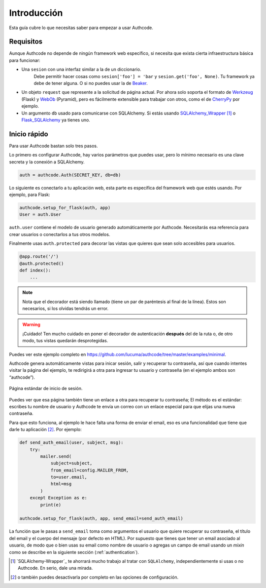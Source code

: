 .. _quickstart:

=============================================
Introducción
=============================================

.. container:: lead

    Esta guía cubre lo que necesitas saber para empezar a usar Authcode.


Requisitos
=============================================

Aunque Authcode no depende de ningún framework web específico, si necesita que exista cierta infraestructura básica para funcionar:

- Una ``sesion`` con una interfaz similar a la de un diccionario.
    Debe permitir hacer cosas como ``sesion['foo'] = 'bar`` y ``sesion.get('foo', None)``. Tu framework ya debe de tener alguna. O si no puedes usar la de `Beaker`_.

- Un objeto ``request`` que represente a la solicitud de página actual. Por ahora solo soporta el formato de `Werkzeug`_ (Flask) y `WebOb`_ (Pyramid), pero es fácilmente extensible para trabajar con otros, como el de `CherryPy`_ por ejemplo.

- Un argumento ``db`` usado para comunicarse con SQLAlchemy. Si estás usando `SQLAlchemy_Wrapper`_ [#]_ o `Flask_SQLAlchemy`_ ya tienes uno.

.. _Beaker: http://beaker.readthedocs.org/
.. _Werkzeug: http://werkzeug.pocoo.org/
.. _WebOb: http://webob.org/
.. _CherryPy: http://www.cherrypy.org/
.. _SQLAlchemy_Wrapper: https://github.com/lucuma/SQLAlchemy-Wrapper/
.. _Flask_SQLAlchemy: http://pythonhosted.org/Flask-SQLAlchemy/


Inicio rápido
=============================================

Para usar Authcode bastan solo tres pasos.

Lo primero es configurar Authcode, hay varios parámetros que puedes usar, pero lo mínimo necesario es una clave secreta y la conexión a SQLAlchemy.

.. code-block:: python

    auth = authcode.Auth(SECRET_KEY, db=db)

Lo siguiente es conectarlo a tu aplicación web, esta parte es específica del framework web que estés usando. Por ejemplo, para Flask:

.. code-block:: python

    authcode.setup_for_flask(auth, app)
    User = auth.User

``auth.user`` contiene el modelo de usuario generado automáticamente por Authcode. Necesitarás esa referencia para crear usuarios o conectarlos a tus otros modelos.

Finalmente usas ``auth.protected`` para decorar las vistas que quieres que sean solo accesibles para usuarios.

.. code-block:: python

    @app.route('/')
    @auth.protected()
    def index():
        ...

.. note::

    Nota que el decorador está siendo llamado (tiene un par de paréntesis al final de la línea). Estos son necesarios, si los olvidas tendrás un error.

.. warning:: ¡Cuidado!
    Ten mucho cuidado en poner el decorador de autenticación **después** del de la ruta o, de otro modo, tus vistas quedarán desprotegidas.

Puedes ver este ejemplo completo en https://github.com/lucuma/authcode/tree/master/examples/minimal.

Authcode genera automáticamente vistas para inicar sesión, salir y recuperar tu contraseña, así que cuando intentes visitar la página del ejemplo, te redirigirá a otra para ingresar tu usuario y contraseña (en el ejemplo ambos son “authcode”).

.. figure:: _static/loginpage.png
   :align: center

   Página estándar de inicio de sesión.

Puedes ver que esa página también tiene un enlace a otra para recuperar tu contraseña; El método es el estándar: escribes tu nombre de usuario y Authcode te envía un correo con un enlace especial para que elijas una nueva contraseña.

Para que esto funciona, al ejemplo le hace falta una forma de enviar el email, eso es una funcionalidad que tiene que darle tu aplicación [#]_. Por ejemplo:

.. code-block:: python

    def send_auth_email(user, subject, msg):
        try:
            mailer.send(
                subject=subject,
                from_email=config.MAILER_FROM,
                to=user.email,
                html=msg
            )
        except Exception as e:
            print(e)

    authcode.setup_for_flask(auth, app, send_email=send_auth_email)

La función que le pasas a ``send_email`` toma como argumentos el usuario que quiere recuperar su contraseña, el título del email y el cuerpo del mensaje (por defecto en HTML). Por supuesto que tienes que tener un email asociado al usuario, de modo que o bien usas su email como nombre de usuario o agregas un campo de email usando un *mixin* como se describe en la siguiente sección (:ref:`authentication`).


.. [#] `SQLAlchemy-Wrapper`_ te ahorrará mucho trabajo al tratar con ``SQLAlchemy``, independientemente si usas o no Authcode. En serio, dale una mirada.

.. [#] o también puedes desactivarla por completo en las opciones de configuración.
